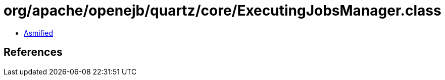 = org/apache/openejb/quartz/core/ExecutingJobsManager.class

 - link:ExecutingJobsManager-asmified.java[Asmified]

== References

